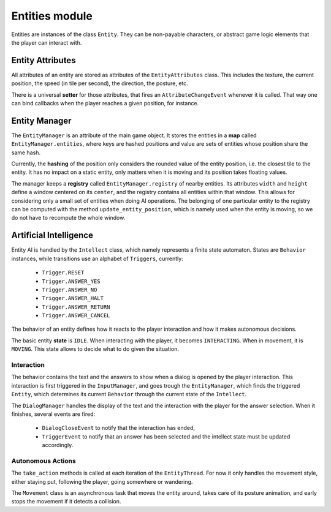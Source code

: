 Entities module
===============

Entities are instances of the class ``Entity``. They can be non-payable
characters, or abstract game logic elements that the player can interact with.

Entity Attributes
-----------------

All attributes of an entity are stored as attributes of the ``EntityAttributes``
class. This includes the texture, the current position, the speed (in tile per
second), the direction, the posture, etc.

There is a universal **setter** for those attributes, that fires an
``AttributeChangeEvent`` whenever it is called. That way one can bind callbacks
when the player reaches a given position, for instance.

Entity Manager
--------------

The ``EntityManager`` is an attribute of the main game object. It stores the
entities in a **map** called ``EntityManager.entities``, where keys are hashed
positions and value are sets of entities whose position share the same hash.

Currently, the **hashing** of the position only considers the rounded value of
the entity position, i.e. the closest tile to the entity. It has no impact on a
static entity, only matters when it is moving and its position takes floating
values.

The manager keeps a **registry** called ``EntityManager.registry`` of nearby
entities. Its attributes ``width`` and ``height`` define a window centered on
its ``center``, and the registry contains all entities within that window. This
allows for considering only a small set of entities when doing AI operations.
The belonging of one particular entity to the registry can be computed with
the method ``update_entity_position``, which is namely used when the entity
is moving, so we do not have to recompute the whole window.

Artificial Intelligence
-----------------------

Entity AI is handled by the ``Intellect`` class, which namely represents a
finite state automaton. States are ``Behavior`` instances, while transitions
use an alphabet of ``Triggers``, currently:

 - ``Trigger.RESET``
 - ``Trigger.ANSWER_YES``
 - ``Trigger.ANSWER_NO``
 - ``Trigger.ANSWER_HALT``
 - ``Trigger.ANSWER_RETURN``
 - ``Trigger.ANSWER_CANCEL``

The behavior of an entity defines how it reacts to the player interaction and
how it makes autonomous decisions.

The basic entity **state** is ``IDLE``. When interacting with the player, it
becomes ``INTERACTING``. When in movement, it is ``MOVING``. This state allows
to decide what to do given the situation.

Interaction
***********

The behavior contains the text and the answers to show when a dialog is opened
by the player interaction. This interaction is first triggered in the
``InputManager``, and goes trough the ``EntityManager``, which finds the
triggered ``Entity``, which determines its current ``Behavior`` through the
current state of the ``Intellect``.

The ``DialogManager`` handles the display of the text and the interaction with
the player for the answer selection. When it finishes, several events are fired:

 - ``DialogCloseEvent`` to notify that the interaction has ended,
 - ``TriggerEvent`` to notify that an answer has been selected and the
   intellect state must be updated accordingly.

Autonomous Actions
******************

The ``take_action`` methods is called at each iteration of the ``EntityThread``.
For now it only handles the movement style, either staying put, following the
player, going somewhere or wandering.

The ``Movement`` class is an asynchronous task that moves the entity around,
takes care of its posture animation, and early stops the movement if it detects
a collision.
